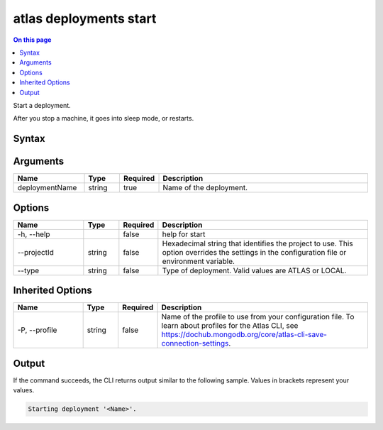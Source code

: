 .. _atlas-deployments-start:

=======================
atlas deployments start
=======================

.. default-domain:: mongodb

.. contents:: On this page
   :local:
   :backlinks: none
   :depth: 1
   :class: singlecol

Start a deployment.

After you stop a machine, it goes into sleep mode, or restarts.

Syntax
------

.. code-block::
   :caption: Command Syntax

   atlas deployments start <deploymentName> [options]

.. Code end marker, please don't delete this comment

Arguments
---------

.. list-table::
   :header-rows: 1
   :widths: 20 10 10 60

   * - Name
     - Type
     - Required
     - Description
   * - deploymentName
     - string
     - true
     - Name of the deployment.

Options
-------

.. list-table::
   :header-rows: 1
   :widths: 20 10 10 60

   * - Name
     - Type
     - Required
     - Description
   * - -h, --help
     - 
     - false
     - help for start
   * - --projectId
     - string
     - false
     - Hexadecimal string that identifies the project to use. This option overrides the settings in the configuration file or environment variable.
   * - --type
     - string
     - false
     - Type of deployment. Valid values are ATLAS or LOCAL.

Inherited Options
-----------------

.. list-table::
   :header-rows: 1
   :widths: 20 10 10 60

   * - Name
     - Type
     - Required
     - Description
   * - -P, --profile
     - string
     - false
     - Name of the profile to use from your configuration file. To learn about profiles for the Atlas CLI, see `https://dochub.mongodb.org/core/atlas-cli-save-connection-settings <https://dochub.mongodb.org/core/atlas-cli-save-connection-settings>`__.

Output
------

If the command succeeds, the CLI returns output similar to the following sample. Values in brackets represent your values.

.. code-block::

   
   Starting deployment '<Name>'.
   

